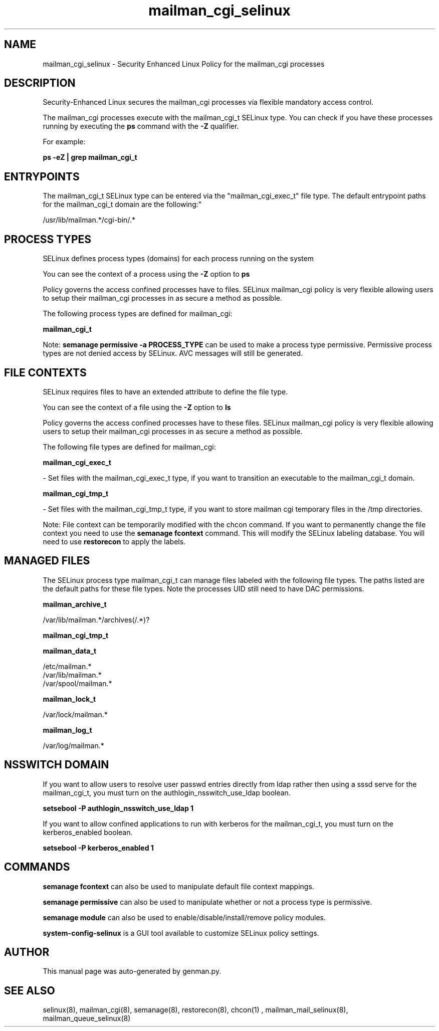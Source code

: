 .TH  "mailman_cgi_selinux"  "8"  "mailman_cgi" "dwalsh@redhat.com" "mailman_cgi SELinux Policy documentation"
.SH "NAME"
mailman_cgi_selinux \- Security Enhanced Linux Policy for the mailman_cgi processes
.SH "DESCRIPTION"

Security-Enhanced Linux secures the mailman_cgi processes via flexible mandatory access control.

The mailman_cgi processes execute with the mailman_cgi_t SELinux type. You can check if you have these processes running by executing the \fBps\fP command with the \fB\-Z\fP qualifier. 

For example:

.B ps -eZ | grep mailman_cgi_t


.SH "ENTRYPOINTS"

The mailman_cgi_t SELinux type can be entered via the "mailman_cgi_exec_t" file type.  The default entrypoint paths for the mailman_cgi_t domain are the following:"

/usr/lib/mailman.*/cgi-bin/.*
.SH PROCESS TYPES
SELinux defines process types (domains) for each process running on the system
.PP
You can see the context of a process using the \fB\-Z\fP option to \fBps\bP
.PP
Policy governs the access confined processes have to files. 
SELinux mailman_cgi policy is very flexible allowing users to setup their mailman_cgi processes in as secure a method as possible.
.PP 
The following process types are defined for mailman_cgi:

.EX
.B mailman_cgi_t 
.EE
.PP
Note: 
.B semanage permissive -a PROCESS_TYPE 
can be used to make a process type permissive. Permissive process types are not denied access by SELinux. AVC messages will still be generated.

.SH FILE CONTEXTS
SELinux requires files to have an extended attribute to define the file type. 
.PP
You can see the context of a file using the \fB\-Z\fP option to \fBls\bP
.PP
Policy governs the access confined processes have to these files. 
SELinux mailman_cgi policy is very flexible allowing users to setup their mailman_cgi processes in as secure a method as possible.
.PP 
The following file types are defined for mailman_cgi:


.EX
.PP
.B mailman_cgi_exec_t 
.EE

- Set files with the mailman_cgi_exec_t type, if you want to transition an executable to the mailman_cgi_t domain.


.EX
.PP
.B mailman_cgi_tmp_t 
.EE

- Set files with the mailman_cgi_tmp_t type, if you want to store mailman cgi temporary files in the /tmp directories.


.PP
Note: File context can be temporarily modified with the chcon command.  If you want to permanently change the file context you need to use the 
.B semanage fcontext 
command.  This will modify the SELinux labeling database.  You will need to use
.B restorecon
to apply the labels.

.SH "MANAGED FILES"

The SELinux process type mailman_cgi_t can manage files labeled with the following file types.  The paths listed are the default paths for these file types.  Note the processes UID still need to have DAC permissions.

.br
.B mailman_archive_t

	/var/lib/mailman.*/archives(/.*)?
.br

.br
.B mailman_cgi_tmp_t


.br
.B mailman_data_t

	/etc/mailman.*
.br
	/var/lib/mailman.*
.br
	/var/spool/mailman.*
.br

.br
.B mailman_lock_t

	/var/lock/mailman.*
.br

.br
.B mailman_log_t

	/var/log/mailman.*
.br

.SH NSSWITCH DOMAIN

.PP
If you want to allow users to resolve user passwd entries directly from ldap rather then using a sssd serve for the mailman_cgi_t, you must turn on the authlogin_nsswitch_use_ldap boolean.

.EX
.B setsebool -P authlogin_nsswitch_use_ldap 1
.EE

.PP
If you want to allow confined applications to run with kerberos for the mailman_cgi_t, you must turn on the kerberos_enabled boolean.

.EX
.B setsebool -P kerberos_enabled 1
.EE

.SH "COMMANDS"
.B semanage fcontext
can also be used to manipulate default file context mappings.
.PP
.B semanage permissive
can also be used to manipulate whether or not a process type is permissive.
.PP
.B semanage module
can also be used to enable/disable/install/remove policy modules.

.PP
.B system-config-selinux 
is a GUI tool available to customize SELinux policy settings.

.SH AUTHOR	
This manual page was auto-generated by genman.py.

.SH "SEE ALSO"
selinux(8), mailman_cgi(8), semanage(8), restorecon(8), chcon(1)
, mailman_mail_selinux(8), mailman_queue_selinux(8)